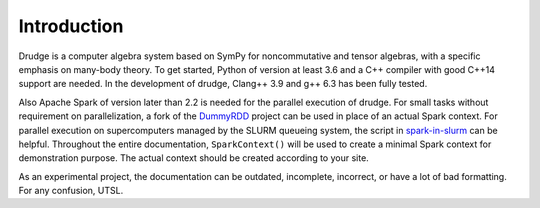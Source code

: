 Introduction
============

Drudge is a computer algebra system based on SymPy for noncommutative and tensor
algebras, with a specific emphasis on many-body theory.  To get started, Python
of version at least 3.6 and a C++ compiler with good C++14 support are needed.
In the development of drudge, Clang++ 3.9 and g++ 6.3 has been fully tested.

Also Apache Spark of version later than 2.2 is needed for the parallel execution
of drudge.  For small tasks without requirement on parallelization, a fork of
the DummyRDD_ project can be used in place of an actual Spark context.  For
parallel execution on supercomputers managed by the SLURM queueing system, the
script in spark-in-slurm_ can be helpful.  Throughout the entire documentation,
``SparkContext()`` will be used to create a minimal Spark context for
demonstration purpose.  The actual context should be created according to your
site.

As an experimental project, the documentation can be outdated, incomplete,
incorrect, or have a lot of bad formatting.  For any confusion, UTSL.


.. _DummyRDD: https://github.com/tschijnmo/DummyRDD
.. _spark-in-slurm: https://github.com/tschijnmo/spark-in-slurm

